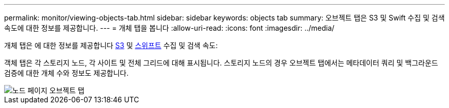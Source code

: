 ---
permalink: monitor/viewing-objects-tab.html 
sidebar: sidebar 
keywords: objects tab 
summary: 오브젝트 탭은 S3 및 Swift 수집 및 검색 속도에 대한 정보를 제공합니다. 
---
= 개체 탭을 봅니다
:allow-uri-read: 
:icons: font
:imagesdir: ../media/


[role="lead"]
개체 탭은 에 대한 정보를 제공합니다 xref:../s3/index.adoc[S3] 및 xref:../swift/index.adoc[스위프트] 수집 및 검색 속도:

객체 탭은 각 스토리지 노드, 각 사이트 및 전체 그리드에 대해 표시됩니다. 스토리지 노드의 경우 오브젝트 탭에서는 메타데이터 쿼리 및 백그라운드 검증에 대한 개체 수와 정보도 제공합니다.

image::../media/nodes_page_objects_tab.png[노드 페이지 오브젝트 탭]
